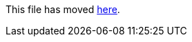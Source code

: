This file has moved link:https://github.com/Sleepw4lker/TameMyCerts.Docs/blob/main/user-guide/deny-insecure-flags.md[here].
